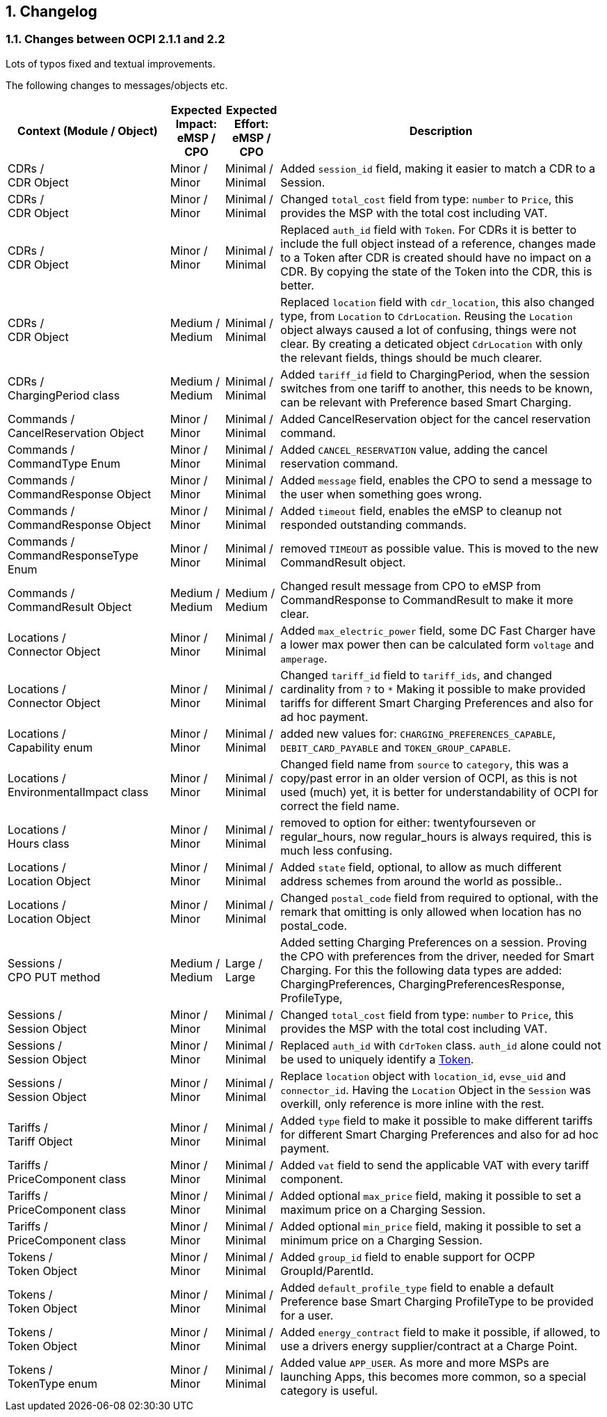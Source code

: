 :numbered:
[[changelog_changelog]]
== Changelog

[[changelog_changes_between_ocpi_2.1.1_and_2.2]]
=== Changes between OCPI 2.1.1 and 2.2

Lots of typos fixed and textual improvements.

The following changes to messages/objects etc.

[cols="6,2,2,12",options="header"]
|===
|Context (Module / Object)
|Expected Impact: +
eMSP / CPO
|Expected Effort: +
eMSP / CPO
|Description

|CDRs / +
CDR Object
|Minor / +
Minor
|Minimal / +
Minimal
|Added `session_id` field, making it easier to match a CDR to a Session.

|CDRs / +
CDR Object
|Minor / +
Minor
|Minimal / +
Minimal
|Changed `total_cost` field from type: `number` to `Price`, this provides the MSP with the total cost including VAT.

|CDRs / +
CDR Object
|Minor / +
Minor
|Minimal / +
Minimal
|Replaced `auth_id` field with `Token`. For CDRs it is better to include the full object instead of a reference, changes made to a Token after CDR is created should have no impact on a CDR. By copying the state of the Token into the CDR, this is better.

|CDRs / +
CDR Object
|Medium / +
Medium
|Minimal / +
Minimal
|Replaced `location` field with `cdr_location`, this also changed type, from `Location` to `CdrLocation`. Reusing the `Location` object always caused a lot of confusing, things were not clear. By creating a deticated object `CdrLocation` with only the relevant fields, things should be much clearer.

|CDRs / +
ChargingPeriod class
|Medium / +
Medium
|Minimal / +
Minimal
|Added `tariff_id` field to ChargingPeriod, when the session switches from one tariff to another, this needs to be known, can be relevant with Preference based Smart Charging.

|Commands / +
CancelReservation Object
|Minor / +
Minor
|Minimal / +
Minimal
|Added CancelReservation object for the cancel reservation command.

|Commands / +
CommandType Enum
|Minor / +
Minor
|Minimal / +
Minimal
|Added `CANCEL_RESERVATION` value, adding the cancel reservation command.

|Commands / +
CommandResponse Object
|Minor / +
Minor
|Minimal / +
Minimal
|Added `message` field, enables the CPO to send a message to the user when something goes wrong.

|Commands / +
CommandResponse Object
|Minor / +
Minor
|Minimal / +
Minimal
|Added `timeout` field, enables the eMSP to cleanup not responded outstanding commands.

|Commands / +
CommandResponseType Enum
|Minor / +
Minor
|Minimal / +
Minimal
|removed `TIMEOUT` as possible value. This is moved to the new CommandResult object.

|Commands / +
CommandResult Object
|Medium / +
Medium
|Medium / +
Medium
|Changed result message from CPO to eMSP from CommandResponse to CommandResult to make it more clear.

|Locations / +
Connector Object
|Minor / +
Minor
|Minimal / +
Minimal
|Added `max_electric_power` field, some DC Fast Charger have a lower max power then can be calculated form `voltage` and `amperage`.

|Locations / +
Connector Object
|Minor / +
Minor
|Minimal / +
Minimal
|Changed `tariff_id` field to `tariff_ids`, and changed cardinality from `?` to `*` Making it possible to make provided tariffs for different Smart Charging Preferences and also for ad hoc payment.

|Locations / +
Capability enum
|Minor / +
Minor
|Minimal / +
Minimal
|added new values for: `CHARGING_PREFERENCES_CAPABLE`, `DEBIT_CARD_PAYABLE` and `TOKEN_GROUP_CAPABLE`.

|Locations / +
EnvironmentalImpact class
|Minor / +
Minor
|Minimal / +
Minimal
|Changed field name from `source` to `category`, this was a copy/past error in an older version of OCPI, as this is not used (much) yet, it is better for understandability of OCPI for correct the field name.

|Locations / +
Hours class
|Minor / +
Minor
|Minimal / +
Minimal
|removed to option for either: twentyfourseven or regular_hours, now regular_hours is always required, this is much less confusing.

|Locations / +
Location Object
|Minor / +
Minor
|Minimal / +
Minimal
|Added `state` field, optional, to allow as much different address schemes from around the world as possible..

|Locations / +
Location Object
|Minor / +
Minor
|Minimal / +
Minimal
|Changed `postal_code` field from required to optional, with the remark that omitting is only allowed when location has no postal_code.

|Sessions / +
CPO PUT method
|Medium / +
Medium
| Large / +
Large
|Added setting Charging Preferences on a session. Proving the CPO with preferences from the driver, needed for Smart Charging.
  For this the following data types are added: ChargingPreferences, ChargingPreferencesResponse, ProfileType,

|Sessions / +
Session Object
|Minor / +
Minor
|Minimal / +
Minimal
|Changed `total_cost` field from type: `number` to `Price`, this provides the MSP with the total cost including VAT.

|Sessions / +
Session Object
|Minor / +
Minor
| Minimal / +
Minimal
|Replaced `auth_id` with `CdrToken` class. `auth_id` alone could not be used to uniquely identify a <<mod_tokens.asciidoc#mod_tokens_token_object,Token>>.

|Sessions / +
Session Object
|Minor / +
Minor
| Minimal / +
Minimal
|Replace `location` object with `location_id`, `evse_uid` and `connector_id`. Having the `Location` Object in the `Session` was overkill, only reference is more inline with the rest.

|Tariffs / +
Tariff Object
|Minor / +
Minor
|Minimal / +
Minimal
|Added `type` field to make it possible to make different tariffs for different Smart Charging Preferences and also for ad hoc payment.

|Tariffs / +
PriceComponent class
|Minor / +
Minor
|Minimal / +
Minimal
|Added `vat` field to send the applicable VAT with every tariff component.

|Tariffs / +
PriceComponent class
|Minor / +
Minor
|Minimal / +
Minimal
|Added optional `max_price` field, making it possible to set a maximum price on a Charging Session.

|Tariffs / +
PriceComponent class
|Minor / +
Minor
|Minimal / +
Minimal
|Added optional `min_price` field, making it possible to set a minimum price on a Charging Session.

|Tokens / +
Token Object
|Minor / +
Minor
|Minimal / +
Minimal
|Added `group_id` field to enable support for OCPP GroupId/ParentId.

|Tokens / +
Token Object
|Minor / +
Minor
|Minimal / +
Minimal
|Added `default_profile_type` field to enable a default Preference base Smart Charging ProfileType to be provided for a user.

|Tokens / +
Token Object
|Minor / +
Minor
|Minimal / +
Minimal
|Added `energy_contract` field to make it possible, if allowed, to use a drivers energy supplier/contract at a Charge Point.

|Tokens / +
TokenType enum
|Minor / +
Minor
|Minimal / +
Minimal
|Added value `APP_USER`. As more and more MSPs are launching Apps, this becomes more common, so a special category is useful.
|===

